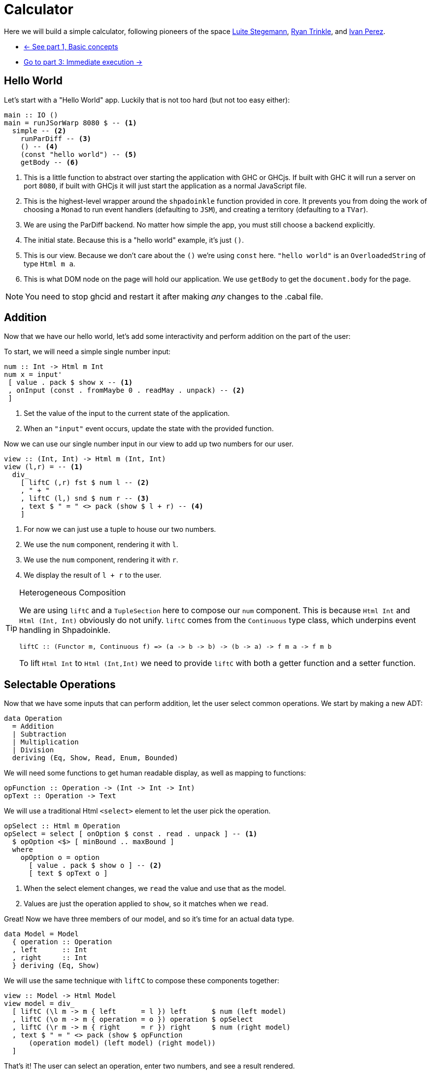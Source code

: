 = Calculator

Here we will build a simple calculator, following pioneers of the space http://weblog.luite.com/wordpress/?p=127[Luite Stegemann], https://reflex-frp.org/tutorial[Ryan Trinkle], and https://keera.co.uk/2020/05/28/building-a-reactive-calculator-in-haskell-1-5/[Ivan Perez].

* xref:tutorial/index.adoc[<- See part 1, Basic concepts]
* xref:tutorial/immediate-execution.adoc[Go to part 3: Immediate execution ->]

== Hello World

Let's start with a "Hello World" app. Luckily that is not too hard (but not too easy either):

[source,haskell]
----
main :: IO ()
main = runJSorWarp 8080 $ -- <1>
  simple -- <2>
    runParDiff -- <3>
    () -- <4>
    (const "hello world") -- <5>
    getBody -- <6>
----

<1> This is a little function to abstract over starting the application with GHC or GHCjs. If built with GHC it will run a server on port `8080`, if built with GHCjs it will just start the application as a normal JavaScript file.
<2> This is the highest-level wrapper around the `shpadoinkle` function provided in core. It prevents you from doing the work of choosing a `Monad` to run event handlers (defaulting to `JSM`), and creating a territory (defaulting to a `TVar`).
<3> We are using the ParDiff backend. No matter how simple the app, you must still choose a backend explicitly.
<4> The initial state. Because this is a "hello world" example, it's just `()`.
<5> This is our view. Because we don't care about the `()` we're using `const` here. `"hello world"` is an `OverloadedString` of type `Html m a`.
<6> This is what DOM node on the page will hold our application. We use `getBody` to get the `document.body` for the page.

[NOTE]
You need to stop ghcid and restart it after making _any_ changes to the .cabal file.

== Addition

Now that we have our hello world, let's add some interactivity and perform addition on the part of the user:

To start, we will need a simple single number input:

[source,haskell]
----
num :: Int -> Html m Int
num x = input'
 [ value . pack $ show x -- <1>
 , onInput (const . fromMaybe 0 . readMay . unpack) -- <2>
 ]
----

<1> Set the value of the input to the current state of the application.
<2> When an `"input"` event occurs, update the state with the provided function.

Now we can use our single number input in our view to add up two numbers for our user.

[source,haskell]
----
view :: (Int, Int) -> Html m (Int, Int)
view (l,r) = -- <1>
  div_
    [ liftC (,r) fst $ num l -- <2>
    , " + "
    , liftC (l,) snd $ num r -- <3>
    , text $ " = " <> pack (show $ l + r) -- <4>
    ]
----

<1> For now we can just use a tuple to house our two numbers.
<2> We use the `num` component, rendering it with `l`.
<3> We use the `num` component, rendering it with `r`.
<4> We display the result of `l + r` to the user.

[TIP]
.Heterogeneous Composition
====
We are using `liftC` and a `TupleSection` here to compose our `num` component. This is because `Html Int` and `Html (Int, Int)` obviously do not unify.
`liftC` comes from the `Continuous` type class, which underpins event handling in Shpadoinkle.
[source,haskell]
----
liftC :: (Functor m, Continuous f) => (a -> b -> b) -> (b -> a) -> f m a -> f m b
----
To lift `Html Int` to `Html (Int,Int)` we need to provide `liftC` with both a getter function and a setter function.
====

== Selectable Operations

Now that we have some inputs that can perform addition, let the user select common operations. We start by making a new ADT:

[source,haskell]
----
data Operation
  = Addition
  | Subtraction
  | Multiplication
  | Division
  deriving (Eq, Show, Read, Enum, Bounded)
----

We will need some functions to get human readable display, as well as mapping to functions:

[source,haskell]
----
opFunction :: Operation -> (Int -> Int -> Int)
opText :: Operation -> Text
----

We will use a traditional Html `<select>` element to let the user pick the operation.

[source,haskell]
----
opSelect :: Html m Operation
opSelect = select [ onOption $ const . read . unpack ] -- <1>
  $ opOption <$> [ minBound .. maxBound ]
  where
    opOption o = option
      [ value . pack $ show o ] -- <2>
      [ text $ opText o ]
----

<1> When the select element changes, we `read` the value and use that as the model.
<2> Values are just the operation applied to `show`, so it matches when we `read`.

Great! Now we have three members of our model, and so it's time for an actual data type.

[source,haskell]
----
data Model = Model
  { operation :: Operation
  , left      :: Int
  , right     :: Int
  } deriving (Eq, Show)
----

We will use the same technique with `liftC` to compose these components together:

[source,haskell]
----
view :: Model -> Html Model
view model = div_
  [ liftC (\l m -> m { left      = l }) left      $ num (left model)
  , liftC (\o m -> m { operation = o }) operation $ opSelect
  , liftC (\r m -> m { right     = r }) right     $ num (right model)
  , text $ " = " <> pack (show $ opFunction
      (operation model) (left model) (right model))
  ]
----

That's it! The user can select an operation, enter two numbers, and see a result rendered.

Now if you are looking at the above code and starting to twitch because you are an optics fiend, that is the right instinct.

'''

You can see the final code https://gitlab.com/fresheyeball/Shpadoinkle/-/blob/master/examples/Calculator.hs[here] running below:

++++
<iframe style="border-radius:5px;border:1px dashed blue;width:100%;height:70px" src="https://fresheyeball.gitlab.io/Shpadoinkle/examples/calculator.jsexe/"></iframe>
++++

Next we emulate a real-world immediate execution calculator in part 3.

xref:tutorial/immediate-execution.adoc[Go to part 3: Immediate execution ->]
